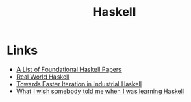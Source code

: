 #+TITLE: Haskell
#+INDEX: Haskell

* Links
- [[https://github.com/cohomolo-gy/haskell-resources][A List of Foundational Haskell Papers]]
- [[http://book.realworldhaskell.org/][Real World Haskell]]
- [[https://blog.sumtypeofway.com/posts/fast-iteration-with-haskell.html][Towards Faster Iteration in Industrial Haskell]]
- [[https://www.poberezkin.com/posts/2021-04-21-what-i-wish-somebody-told-me-when-i-was-learning-Haskell.html][What I wish somebody told me when I was learning Haskell]] 
